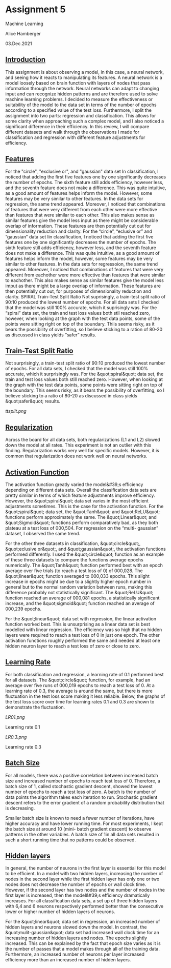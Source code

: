 * Assignment 5
Machine Learning

Alice Hamberger

03.Dec.2021

** _Introduction_

This assignment is about observing a model, in this case, a neural network, and seeing how it reacts to manipulating its features. A neural network is a model loosely based on brain function with layers of nodes that pass information through the network. Neural networks can adapt to changing input and can recognize hidden patterns and are therefore used to solve machine learning problems. I decided to measure the effectiveness or suitability of the model to the data set in terms of the number of epochs according to a specified value of the test loss. Furthermore, I split the assignment into two parts: regression and classification. This allows for some clarity when approaching such a complex model, and I also noticed a significant difference in their efficiency. In this review, I will compare different datasets and walk through the observations I made for classification and regression with different feature adjustments for efficiency.


** _Features_

For the "circle", "exclusive or", and "gaussian" data set In classification, I noticed that adding the first five features one by one significantly decreases the number of epochs. The sixth feature still adds efficiency, however less, and the seventh feature does not make a difference. This was quite intuitive, as a good amount of features helps inform the model. However, some features may be very similar to other features. In the data sets for regression, the same trend appeared. Moreover, I noticed that combinations of features that were very different from each other were more effective than features that were similar to each other. This also makes sense as similar features give the model less input as there might be considerable overlap of information. These features are then potentially cut out for dimensionality reduction and clarity. For the “circle”, “eclusive or” and “gaussian” data set Iin classification, I noticed that adding the first five features one by one significantly decreases the number of epochs. The sixth feature still adds efficiency, however less, and the seventh feature does not make a difference. This was quite intuitive, as a good amount of features helps inform the model, however, some features may be very similar to other features. In the data sets for regressoion, the same trend appeared. Moreover, I noticed that combinations of features that were very different from eachother were more effective than features that were similar to eachother. This also makes sense as similar features give the model less imput as there might be a large overlap of information. These features are then potentially cut out, for purposes of dimensionality reduction and clarity. SPIRAL
Train-Test Split Ratio
Not suprisingly, a train-test split ratio of 90:10 produced the lowest number of epochs. For all data sets I checked that the model was still 100% accurate, which it suprisingly was. For the “spiral” data set, the train and test loss values both stil reached zero, however, when looking at the graph with the test data points, some of the points were sitting right on top of the boundary. Thiis seems risky, as it bears the possibility of overfitting, so I believe sticking to a ration of 80-20 as discussed in class yields “safer” results.

** _Train-Test Split Ratio_

Not surprisingly, a train-test split ratio of 90:10 produced the lowest number of epochs. For all
data sets, I checked that the model was still 100% accurate, which it surprisingly was. For the
&quot;spiral&quot; data set, the train and test loss values both still reached zero. However, when looking at
the graph with the test data points, some points were sitting right on top of the boundary. This
seems risky, as it bears the possibility of overfitting, so I believe sticking to a ratio of 80-20 as
discussed in class yields &quot;safer&quot; results.

[[ttsplit.png]]

** _Regularization_

Across the board for all data sets, both regularizations (L1 and L2) slowed down the model at all
rates. This experiment is not an outlier with this finding. Regularization works very well for
specific models. However, it is common that regularization does not work well on neural
networks.

** _Activation Function_

The activation function greatly varied the model&#39;s efficiency depending on different data sets.
Overall the classification data sets are pretty similar in terms of which feature adjustments
improve efficiency. However, the &quot;spiral&quot; data set varies in the most efficient adjustments
sometimes. This is the case for the activation function. For the &quot;spiral&quot; data set, the &quot;Tanh&quot; and
&quot;ReLU&quot; functions perform approximately the same. The &quot;Linear&quot; and &quot;Sigmoid&quot; functions perform
comparatively bad, as they both plateau at a test loss of 000,504. For regression on the “multi-
gaussian” dataset, I observed the same trend.

For the other three datasets in classification, &quot;circle&quot;, &quot;eclusive or&quot;, and &quot;gaussian&quot;, the activation
functions performed differently. I used the &quot;circle&quot; function as an example of these three datasets
to compare the functions average epochs numerically. The &quot;Tanh&quot; function performed best with
an epoch average over five trials (to reach a test loss of 0) of 000,028. The &quot;linear&quot; function
averaged to 000,033 epochs. This slight increase in epochs might be due to a slightly higher
epoch number in general but to the normal random variation between runs, making this
difference probably not statistically significant. The &quot;ReLU&quot; function reached an average of
000,081 epochs, a statistically significant increase, and the &quot;sigmoid&quot; function reached an
average of 000,239 epochs.

For the &quot;linear&quot; data set with regression, the linear activation function worked best. This is
unsurprising as a linear data set is best modelled with linear regression. The efficiency was so
high that no hidden layers were required to reach a test loss of 0 in just one epoch. The other
activation functions roughly performed the same and needed at least one hidden neuron layer to
reach a test loss of zero or close to zero.



** _Learning Rate_

For both classification and regression, a learning rate of 0.1 performed best for all datasets.
The &quot;circle&quot; function, for example, had an average over five runs of 000,019 epochs to reach
a test loss of 0. At a learning rate of 0.3, the average is around the same, but there is more
fluctuation in the test loss score making it less reliable. Below, the graphs of the test loss
score over time for learning rates 0.1 and 0.3 are shown to demonstrate the fluctuation.

[[LR01.png]]

Learning rate 0.1

[[LR0.3.png]]

Learning rate 0.3


** _Batch Size_

For all models, there was a positive correlation between increased batch size and increased
number of epochs to reach test loss of 0. Therefore, a batch size of 1, called stochastic
gradient descent, showed the lowest number of epochs to reach a test loss of zero. A batch
is the number of data points the algorithm takes each iteration to run. Stochastic gradient
descent refers to the error gradient of a random probability distribution that is decreasing.

Smaller batch size is known to need a fewer number of iterations, have higher accuracy and
have lower running time. For most experiments, I kept the batch size at around 10 (mini-
batch gradient descent) to observe patterns in the other variables. A batch size of 1in all
data sets resulted in such a short running time that no patterns could be observed.


** _Hidden layers_

In general, the number of neurons in the first layer is essential for this model to be efficient.
In a model with two hidden layers, increasing the number of nodes in the second layer while
the first hidden layer has only one or two nodes does not decrease the number of epochs or
wall clock time. However, if the second layer has two nodes and the number of nodes in the
first layer is increased, then the model&#39;s efficiency dramatically increases.
For all classification data sets, a set up of three hidden layers with 6,4 and 6 neurons
respectively performed better than the consecutive lower or higher number of hidden
layers of neurons.

For the &quot;linear&quot; data set in regression, an increased number of hidden layers and neurons
slowed down the model. In contrast, the &quot;mulit-gaussian&quot; data set had increased wall clock
time for an increasing number of hidden layers and nodes. The epochs slightly increased.
This can be explained by the fact that epoch size varies as it is the number of passes that a
model makes through all of the training data. Furthermore, an increased number of neurons
per layer increased efficiency more than an increased number of hidden layers.
